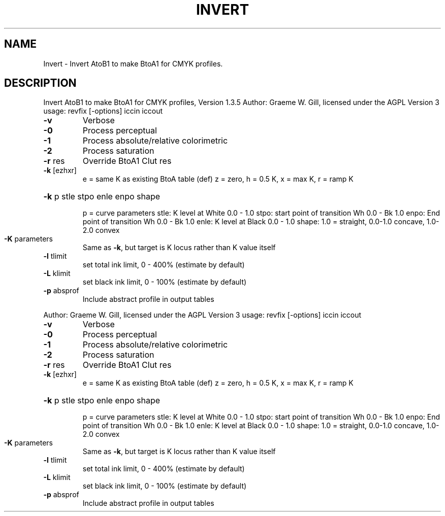 .\" DO NOT MODIFY THIS FILE!  It was generated by help2man 1.40.4.
.TH INVERT "1" "November 2011" "Invert AtoB1 to make BtoA1 for CMYK profiles, Version 1.3.5" "User Commands"
.SH NAME
Invert \- Invert AtoB1 to make BtoA1 for CMYK profiles.
.SH DESCRIPTION
Invert AtoB1 to make BtoA1 for CMYK profiles, Version 1.3.5
Author: Graeme W. Gill, licensed under the AGPL Version 3
usage: revfix [\-options] iccin iccout
.TP
\fB\-v\fR
Verbose
.TP
\fB\-0\fR
Process perceptual
.TP
\fB\-1\fR
Process absolute/relative colorimetric
.TP
\fB\-2\fR
Process saturation
.TP
\fB\-r\fR res
Override BtoA1 Clut res
.TP
\fB\-k\fR [ezhxr]
e = same K as existing BtoA table (def)
z = zero, h = 0.5 K, x = max K, r = ramp K
.HP
\fB\-k\fR p stle stpo enle enpo shape
.IP
p = curve parameters
stle: K level at White 0.0 \- 1.0
stpo: start point of transition Wh 0.0 \- Bk 1.0
enpo: End point of transition Wh 0.0 \- Bk 1.0
enle: K level at Black 0.0 \- 1.0
shape: 1.0 = straight, 0.0\-1.0 concave, 1.0\-2.0 convex
.TP
\fB\-K\fR parameters
Same as \fB\-k\fR, but target is K locus rather than K value itself
.TP
\fB\-l\fR tlimit
set total ink limit, 0 \- 400% (estimate by default)
.TP
\fB\-L\fR klimit
set black ink limit, 0 \- 100% (estimate by default)
.TP
\fB\-p\fR absprof
Include abstract profile in output tables
.PP
Author: Graeme W. Gill, licensed under the AGPL Version 3
usage: revfix [\-options] iccin iccout
.TP
\fB\-v\fR
Verbose
.TP
\fB\-0\fR
Process perceptual
.TP
\fB\-1\fR
Process absolute/relative colorimetric
.TP
\fB\-2\fR
Process saturation
.TP
\fB\-r\fR res
Override BtoA1 Clut res
.TP
\fB\-k\fR [ezhxr]
e = same K as existing BtoA table (def)
z = zero, h = 0.5 K, x = max K, r = ramp K
.HP
\fB\-k\fR p stle stpo enle enpo shape
.IP
p = curve parameters
stle: K level at White 0.0 \- 1.0
stpo: start point of transition Wh 0.0 \- Bk 1.0
enpo: End point of transition Wh 0.0 \- Bk 1.0
enle: K level at Black 0.0 \- 1.0
shape: 1.0 = straight, 0.0\-1.0 concave, 1.0\-2.0 convex
.TP
\fB\-K\fR parameters
Same as \fB\-k\fR, but target is K locus rather than K value itself
.TP
\fB\-l\fR tlimit
set total ink limit, 0 \- 400% (estimate by default)
.TP
\fB\-L\fR klimit
set black ink limit, 0 \- 100% (estimate by default)
.TP
\fB\-p\fR absprof
Include abstract profile in output tables
